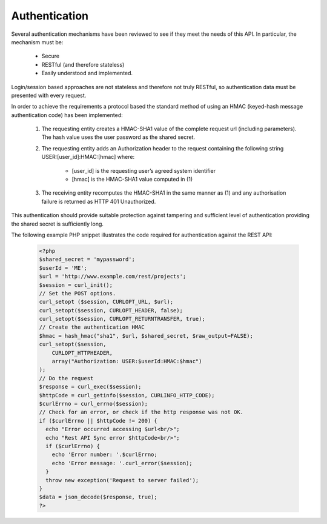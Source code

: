 Authentication
==============

Several authentication mechanisms have been reviewed to see if they meet the needs of this
API. In particular, the mechanism must be:
 
  * Secure
  * RESTful (and therefore stateless)
  * Easily understood and implemented.

Login/session based approaches are not stateless and therefore not truly RESTful, so 
authentication data must be presented with every request. 

In order to achieve the requirements a protocol based the standard method of using an
HMAC (keyed-hash message authentication code) has been implemented:
  #. The requesting entity creates a HMAC-SHA1 value of the complete request url 
     (including parameters). The hash value uses the user password as the shared secret.
  #. The requesting entity adds an Authorization header to the request containing the
     following string USER:[user_id]:HMAC:[hmac] where:

       * [user_id] is the requesting user’s agreed system identifier
       * [hmac] is the HMAC-SHA1 value computed in (1)
       
  #. The receiving entity recomputes the HMAC-SHA1 in the same manner as (1) and any 
     authorisation failure is returned as HTTP 401 Unauthorized.

This authentication should provide suitable protection against tampering and sufficient 
level of authentication providing the shared secret is sufficiently long. 

The following example PHP snippet illustrates the code required for authentication against
the REST API:

  .. code-block:: php
  
    <?php
    $shared_secret = 'mypassword';
    $userId = 'ME';
    $url = 'http://www.example.com/rest/projects';
    $session = curl_init();
    // Set the POST options.
    curl_setopt ($session, CURLOPT_URL, $url);
    curl_setopt($session, CURLOPT_HEADER, false);
    curl_setopt($session, CURLOPT_RETURNTRANSFER, true);
    // Create the authentication HMAC
    $hmac = hash_hmac("sha1", $url, $shared_secret, $raw_output=FALSE);
    curl_setopt($session, 
        CURLOPT_HTTPHEADER, 
        array("Authorization: USER:$userId:HMAC:$hmac")
    );
    // Do the request
    $response = curl_exec($session);
    $httpCode = curl_getinfo($session, CURLINFO_HTTP_CODE); 
    $curlErrno = curl_errno($session);
    // Check for an error, or check if the http response was not OK.
    if ($curlErrno || $httpCode != 200) {
      echo "Error occurred accessing $url<br/>";
      echo "Rest API Sync error $httpCode<br/>";
      if ($curlErrno) {
        echo 'Error number: '.$curlErrno;
        echo 'Error message: '.curl_error($session);
      }
      throw new exception('Request to server failed');
    }
    $data = json_decode($response, true);
    ?>
